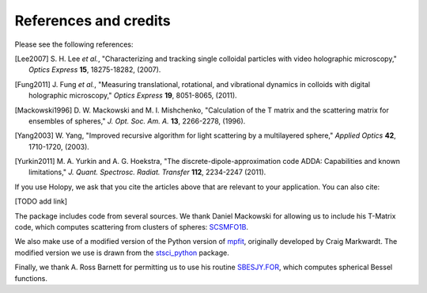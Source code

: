 .. _credits:

**********************
References and credits
**********************
Please see the following references:

.. [Lee2007] S\. H\. Lee *et al.*, "Characterizing and tracking single colloidal particles with video holographic microscopy," *Optics Express* **15**, 18275-18282, (2007).

.. [Fung2011] J\. Fung *et al.*, "Measuring translational, rotational, and vibrational dynamics in colloids with digital holographic microscopy," *Optics Express* **19**, 8051-8065, (2011).

.. [Mackowski1996] D\. W\. Mackowski and M\. I\. Mishchenko, "Calculation of the T matrix and the scattering matrix for ensembles of spheres," *J. Opt. Soc. Am. A.* **13**, 2266-2278, (1996).

.. [Yang2003] W\. Yang, "Improved recursive algorithm for light scattering by a multilayered sphere," *Applied Optics* **42**, 1710-1720, (2003).

.. [Yurkin2011] M\. A\. Yurkin and A\. G\. Hoekstra, "The discrete-dipole-approximation code ADDA: Capabilities and known limitations," *J. Quant. Spectrosc. Radiat. Transfer* **112**, 2234-2247 (2011).

If you use Holopy, we ask that you cite the articles above that are
relevant to your application.  You can also cite:

[TODO add link]

The package includes code from several sources.  We thank Daniel
Mackowski for allowing us to include his T-Matrix code, which computes
scattering from clusters of spheres:  SCSMFO1B_.

.. _SCSMFO1B: ftp://ftp.eng.auburn.edu/pub/dmckwski/scatcodes/index.html

We also make use of a modified version of the Python version of mpfit_, originally developed by Craig Markwardt. The modified version we use is drawn from the stsci_python_ package.

.. _mpfit: http://www.physics.wisc.edu/~craigm/idl/fitting.html
.. _stsci_python: http://www.stsci.edu/resources/software_hardware/pyraf/stsci_python

Finally, we thank A. Ross Barnett for permitting us to use his routine SBESJY.FOR_, which computes spherical Bessel functions.

.. _SBESJY.FOR: http://www.fresco.org.uk/programs/barnett/index.htm


